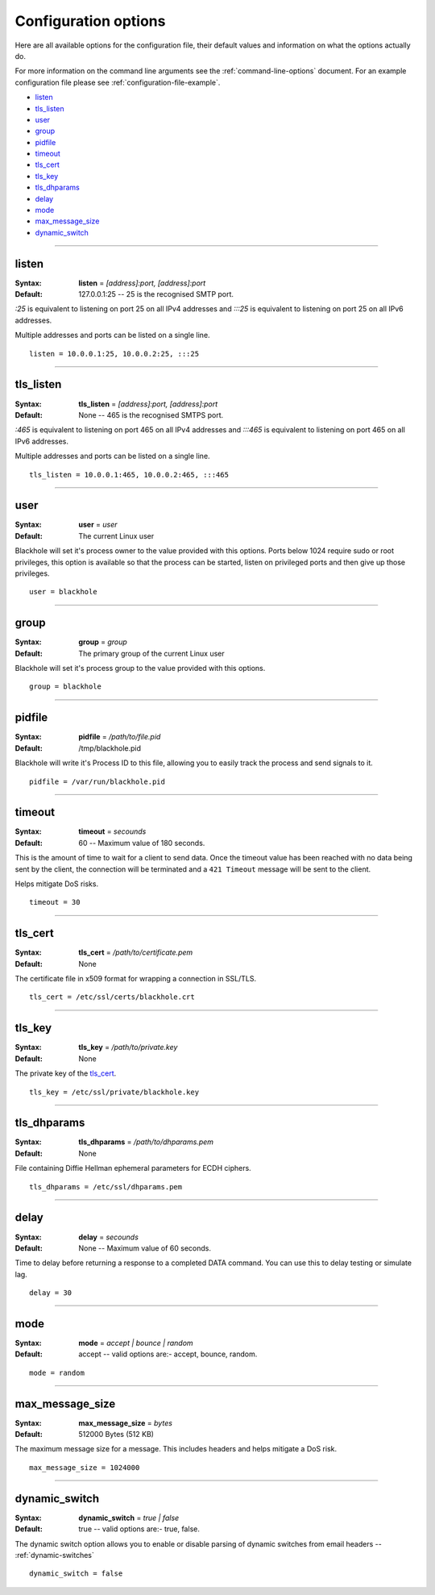 .. _configuration-options:

=====================
Configuration options
=====================

Here are all available options for the configuration file, their default values
and information on what the options actually do.

For more information on the command line arguments see the
:ref:`command-line-options` document. For an example configuration file please
see :ref:`configuration-file-example`.

- `listen`_
- `tls_listen`_
- `user`_
- `group`_
- `pidfile`_
- `timeout`_
- `tls_cert`_
- `tls_key`_
- `tls_dhparams`_
- `delay`_
- `mode`_
- `max_message_size`_
- `dynamic_switch`_

-----

.. _listen:

listen
------

:Syntax:
    **listen** = *[address]:port, [address]:port*
:Default:
    127.0.0.1:25 -- 25 is the recognised SMTP port.

`:25` is equivalent to listening on port 25 on all IPv4 addresses and `:::25`
is equivalent to listening on port 25 on all IPv6 addresses.

Multiple addresses and ports can be listed on a single line.

::

    listen = 10.0.0.1:25, 10.0.0.2:25, :::25

-----

.. _tls_listen:

tls_listen
----------

:Syntax:
    **tls_listen** = *[address]:port, [address]:port*
:Default:
    None -- 465 is the recognised SMTPS port.

`:465` is equivalent to listening on port 465 on all IPv4 addresses and
`:::465` is equivalent to listening on port 465 on all IPv6 addresses.

Multiple addresses and ports can be listed on a single line.

::

    tls_listen = 10.0.0.1:465, 10.0.0.2:465, :::465

-----

.. _user:

user
----

:Syntax:
    **user** = *user*
:Default:
    The current Linux user

Blackhole will set it's process owner to the value provided with this options.
Ports below 1024 require sudo or root privileges, this option is available so
that the process can be started, listen on privileged ports and then give up
those privileges.

::

    user = blackhole

-----

.. _group:

group
-----

:Syntax:
    **group** = *group*
:Default:
    The primary group of the current Linux user

Blackhole will set it's process group to the value provided with this options.

::

    group = blackhole

-----

.. _pidfile:

pidfile
-------

:Syntax:
    **pidfile** = */path/to/file.pid*
:Default:
    /tmp/blackhole.pid

Blackhole will write it's Process ID to this file, allowing you to easily track
the process and send signals to it.

::

    pidfile = /var/run/blackhole.pid

-----

.. _timeout:

timeout
-------

:Syntax:
    **timeout** = *secounds*
:Default:
    60 -- Maximum value of 180 seconds.

This is the amount of time to wait for a client to send data. Once the timeout
value has been reached with no data being sent by the client, the connection
will be terminated and a ``421 Timeout`` message will be sent to the client.

Helps mitigate DoS risks.

::

    timeout = 30

-----

.. _tls_cert:

tls_cert
--------

:Syntax:
    **tls_cert** = */path/to/certificate.pem*
:Default:
    None

The certificate file in x509 format for wrapping a connection in SSL/TLS.

::

    tls_cert = /etc/ssl/certs/blackhole.crt

-----

.. _tls_key:

tls_key
-------

:Syntax:
    **tls_key** = */path/to/private.key*
:Default:
    None

The private key of the `tls_cert`_.

::

    tls_key = /etc/ssl/private/blackhole.key

-----

.. _tls_dhparams:

tls_dhparams
------------

:Syntax:
    **tls_dhparams** = */path/to/dhparams.pem*
:Default:
    None

File containing Diffie Hellman ephemeral parameters for ECDH ciphers.

::

    tls_dhparams = /etc/ssl/dhparams.pem

-----

.. _delay:

delay
-----

:Syntax:
    **delay** = *secounds*
:Default:
    None -- Maximum value of 60 seconds.

Time to delay before returning a response to a completed DATA command. You can
use this to delay testing or simulate lag.

::

    delay = 30

-----

.. _mode:

mode
----

:Syntax:
    **mode** = *accept | bounce | random*
:Default:
    accept -- valid options are:- accept, bounce, random.

::

    mode = random

-----

.. _max_message_size:

max_message_size
----------------

:Syntax:
    **max_message_size** = *bytes*
:Default:
    512000 Bytes (512 KB)

The maximum message size for a message. This includes headers and helps
mitigate a DoS risk.

::

    max_message_size = 1024000

-----

.. _dynamic_switch:

dynamic_switch
--------------

:Syntax:
    **dynamic_switch** = *true | false*
:Default:
    true -- valid options are:- true, false.

The dynamic switch option allows you to enable or disable parsing of dynamic
switches from email headers -- :ref:`dynamic-switches`

::

    dynamic_switch = false
